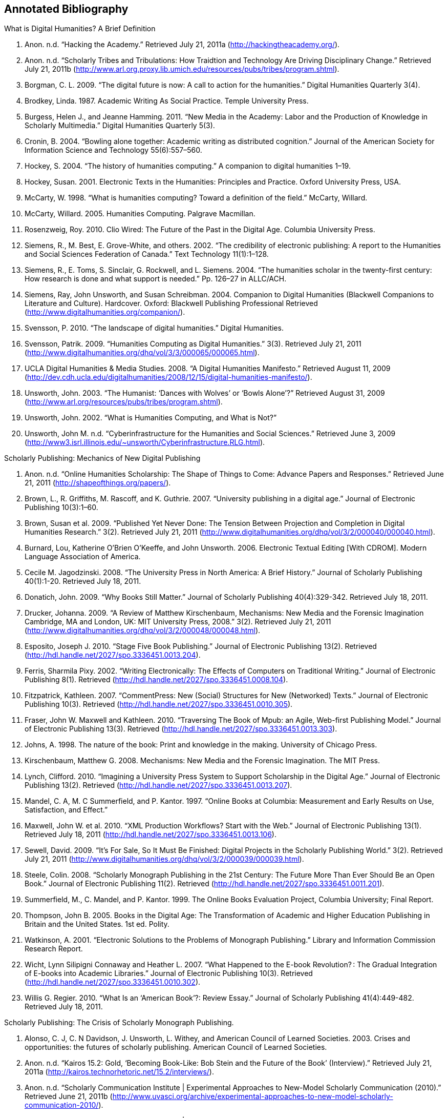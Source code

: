 == Annotated Bibliography


.What is Digital Humanities? A Brief Definition
. Anon. n.d. “Hacking the Academy.” Retrieved July 21, 2011a (http://hackingtheacademy.org/).
. Anon. n.d. “Scholarly Tribes and Tribulations: How Traidtion and Technology Are Driving Disciplinary Change.” Retrieved July 21, 2011b (http://www.arl.org.proxy.lib.umich.edu/resources/pubs/tribes/program.shtml).
. Borgman, C. L. 2009. “The digital future is now: A call to action for the humanities.” Digital Humanities Quarterly 3(4).
. Brodkey, Linda. 1987. Academic Writing As Social Practice. Temple University Press.
. Burgess, Helen J., and Jeanne Hamming. 2011. “New Media in the Academy: Labor and the Production of Knowledge in Scholarly Multimedia.” Digital Humanities Quarterly 5(3).
. Cronin, B. 2004. “Bowling alone together: Academic writing as distributed cognition.” Journal of the American Society for Information Science and Technology 55(6):557–560.
. Hockey, S. 2004. “The history of humanities computing.” A companion to digital humanities 1–19.
. Hockey, Susan. 2001. Electronic Texts in the Humanities: Principles and Practice. Oxford University Press, USA.
. McCarty, W. 1998. “What is humanities computing? Toward a definition of the field.” McCarty, Willard.
. McCarty, Willard. 2005. Humanities Computing. Palgrave Macmillan.
. Rosenzweig, Roy. 2010. Clio Wired: The Future of the Past in the Digital Age. Columbia University Press.
. Siemens, R., M. Best, E. Grove-White, and others. 2002. “The credibility of electronic publishing: A report to the Humanities and Social Sciences Federation of Canada.” Text Technology 11(1):1–128.
. Siemens, R., E. Toms, S. Sinclair, G. Rockwell, and L. Siemens. 2004. “The humanities scholar in the twenty-first century: How research is done and what support is needed.” Pp. 126–27 in ALLC/ACH.
. Siemens, Ray, John Unsworth, and Susan Schreibman. 2004. Companion to Digital Humanities (Blackwell Companions to Literature and Culture). Hardcover. Oxford: Blackwell Publishing Professional Retrieved (http://www.digitalhumanities.org/companion/).
. Svensson, P. 2010. “The landscape of digital humanities.” Digital Humanities.
. Svensson, Patrik. 2009. “Humanities Computing as Digital Humanities.” 3(3). Retrieved July 21, 2011 (http://www.digitalhumanities.org/dhq/vol/3/3/000065/000065.html).
. UCLA Digital Humanities & Media Studies. 2008. “A Digital Humanities Manifesto.” Retrieved August 11, 2009 (http://dev.cdh.ucla.edu/digitalhumanities/2008/12/15/digital-humanities-manifesto/).
. Unsworth, John. 2003. “The Humanist: ‘Dances with Wolves’ or ‘Bowls Alone’?” Retrieved August 31, 2009 (http://www.arl.org/resources/pubs/tribes/program.shtml).
. Unsworth, John. 2002. “What is Humanities Computing, and What is Not?”
. Unsworth, John M. n.d. “Cyberinfrastructure for the Humanities and Social Sciences.” Retrieved June 3, 2009 (http://www3.isrl.illinois.edu/~unsworth/Cyberinfrastructure.RLG.html).

.Disciplines & Boundaries
.Abbott, A. 1995a. “Boundaries of Social Work or Social Work of Boundaries?: The Social Service Review Lecture.” The Social Service Review 69(4):545–562.
.Abbott, A. 1995b. “Things of boundaries.” Journal article by Andrew Abbott; Social Research 62.
.Abbott, Andrew. 2001. Chaos of Disciplines. University Of Chicago Press.
.Borgman, Christine L. 2007. Scholarship in the digital age. MIT Press Retrieved (http://books.google.com/books?id=ZDDu3CuzDdMC).
.Cronin, B. 2003. “Scholarly communication and epistemic cultures.” New Review of Academic Librarianship 9(1):1–24.
.Kelty, C. M. 2008. Two bits: The cultural significance of free software. Duke University Press Books.

		
.Scholarly Publishing: Mechanics of New Digital Publishing
. Anon. n.d. “Online Humanities Scholarship: The Shape of Things to Come: Advance Papers and Responses.” Retrieved June 21, 2011 (http://shapeofthings.org/papers/).
. Brown, L., R. Griffiths, M. Rascoff, and K. Guthrie. 2007. “University publishing in a digital age.” Journal of Electronic Publishing 10(3):1–60.
. Brown, Susan et al. 2009. “Published Yet Never Done: The Tension Between Projection and Completion in Digital Humanities Research.” 3(2). Retrieved July 21, 2011 (http://www.digitalhumanities.org/dhq/vol/3/2/000040/000040.html).
. Burnard, Lou, Katherine O’Brien O’Keeffe, and John Unsworth. 2006. Electronic Textual Editing [With CDROM]. Modern Language Association of America.
. Cecile M. Jagodzinski. 2008. “The University Press in North America: A Brief History.” Journal of Scholarly Publishing 40(1):1-20. Retrieved July 18, 2011.
. Donatich, John. 2009. “Why Books Still Matter.” Journal of Scholarly Publishing 40(4):329-342. Retrieved July 18, 2011.
. Drucker, Johanna. 2009. “A Review of Matthew Kirschenbaum, Mechanisms: New Media and the Forensic Imagination Cambridge, MA and London, UK: MIT University Press, 2008.” 3(2). Retrieved July 21, 2011 (http://www.digitalhumanities.org/dhq/vol/3/2/000048/000048.html).
. Esposito, Joseph J. 2010. “Stage Five Book Publishing.” Journal of Electronic Publishing 13(2). Retrieved (http://hdl.handle.net/2027/spo.3336451.0013.204).
. Ferris, Sharmila Pixy. 2002. “Writing Electronically: The Effects of Computers on Traditional Writing.” Journal of Electronic Publishing 8(1). Retrieved (http://hdl.handle.net/2027/spo.3336451.0008.104).
. Fitzpatrick, Kathleen. 2007. “CommentPress: New (Social) Structures for New (Networked) Texts.” Journal of Electronic Publishing 10(3). Retrieved (http://hdl.handle.net/2027/spo.3336451.0010.305).
. Fraser, John W. Maxwell and Kathleen. 2010. “Traversing The Book of Mpub: an Agile, Web-first Publishing Model.” Journal of Electronic Publishing 13(3). Retrieved (http://hdl.handle.net/2027/spo.3336451.0013.303).
. Johns, A. 1998. The nature of the book: Print and knowledge in the making. University of Chicago Press.
. Kirschenbaum, Matthew G. 2008. Mechanisms: New Media and the Forensic Imagination. The MIT Press.
. Lynch, Clifford. 2010. “Imagining a University Press System to Support Scholarship in the Digital Age.” Journal of Electronic Publishing 13(2). Retrieved (http://hdl.handle.net/2027/spo.3336451.0013.207).
. Mandel, C. A, M. C Summerfield, and P. Kantor. 1997. “Online Books at Columbia: Measurement and Early Results on Use, Satisfaction, and Effect.”
. Maxwell, John W. et al. 2010. “XML Production Workflows? Start with the Web.” Journal of Electronic Publishing 13(1). Retrieved July 18, 2011 (http://hdl.handle.net/2027/spo.3336451.0013.106).
. Sewell, David. 2009. “It’s For Sale, So It Must Be Finished: Digital Projects in the Scholarly Publishing World.” 3(2). Retrieved July 21, 2011 (http://www.digitalhumanities.org/dhq/vol/3/2/000039/000039.html).
. Steele, Colin. 2008. “Scholarly Monograph Publishing in the 21st Century: The Future More Than Ever Should Be an Open Book.” Journal of Electronic Publishing 11(2). Retrieved (http://hdl.handle.net/2027/spo.3336451.0011.201).
. Summerfield, M., C. Mandel, and P. Kantor. 1999. The Online Books Evaluation Project, Columbia University; Final Report.
. Thompson, John B. 2005. Books in the Digital Age: The Transformation of Academic and Higher Education Publishing in Britain and the United States. 1st ed. Polity.
. Watkinson, A. 2001. “Electronic Solutions to the Problems of Monograph Publishing.” Library and Information Commission Research Report.
. Wicht, Lynn Silipigni Connaway and Heather L. 2007. “What Happened to the E-book Revolution? : The Gradual Integration of E-books into Academic Libraries.” Journal of Electronic Publishing 10(3). Retrieved (http://hdl.handle.net/2027/spo.3336451.0010.302).
. Willis G. Regier. 2010. “What Is an ‘American Book’?: Review Essay.” Journal of Scholarly Publishing 41(4):449-482. Retrieved July 18, 2011.
    
.Scholarly Publishing: The Crisis of Scholarly Monograph Publishing. 
. Alonso, C. J, C. N Davidson, J. Unsworth, L. Withey, and American Council of Learned Societies. 2003. Crises and opportunities: the futures of scholarly publishing. American Council of Learned Societies.
. Anon. n.d. “Kairos 15.2: Gold, ‘Becoming Book-Like: Bob Stein and the Future of the Book’ (Interview).” Retrieved July 21, 2011a (http://kairos.technorhetoric.net/15.2/interviews/).
. Anon. n.d. “Scholarly Communication Institute | Experimental Approaches to New-Model Scholarly Communication (2010).” Retrieved June 21, 2011b (http://www.uvasci.org/archive/experimental-approaches-to-new-model-scholarly-communication-2010/).
. Anon. n.d. “Scholarly Communication Institute | SCI 8 Readings.” Retrieved June 21, 2011c (http://www.uvasci.org/archive/experimental-approaches-to-new-model-scholarly-communication-2010/readings/).
. Davidson, C. N. 2004. “The futures of scholarly publishing.” Journal of scholarly publishing 35(3):129–142.
. Fitzpatrick, K. 2010. “Planned obsolescence: Publishing, technology, and the future of the academy.”
. Greco, Albert N., and Robert M. Wharton. 2010. “The Market Demand for University Press Books 2008–15.” Journal of Scholarly Publishing 42(1):1-15. Retrieved July 18, 2011.
. Greenblatt, S. 2002. “Call for Action on Problems in Scholarly Book Publishing: A Special Letter from the President.” MLA Documents and Reports 28.
. Harley, D., S. K Acord, S. Earl-Novell, S. Lawrence, and C. J King. 2010. “Assessing the future landscape of scholarly communication: An exploration of faculty values and needs in seven disciplines.”
. Harley, D., and S. Krzys Acord. 2010. “Peer Review in Academic Promotion and Publishing: Its Meaning, Locus, and Future.”
. James, Stephen. 2011. “Flogging a Dead Book?: Prospects for the Scholarly Book and the University Press in Australia.” Journal of Scholarly Publishing 42(2):182-204. Retrieved July 18, 2011.
. Lynch, Clifford. 2010. “Imagining a University Press System to Support Scholarship in the Digital Age.” Journal of Electronic Publishing 13(2). Retrieved (http://hdl.handle.net/2027/spo.3336451.0013.207).
. Steele, Colin. 2008. “Scholarly Monograph Publishing in the 21st Century: The Future More Than Ever Should Be an Open Book.” Journal of Electronic Publishing 11(2). Retrieved (http://hdl.handle.net/2027/spo.3336451.0011.201).
. Thompson, J. W. 2002. “The death of the scholarly monograph in the humanities? Citation patterns in literary scholarship.” Libri 52(3):121–136.
. Unsworth, J. M. 2003. “The crisis in scholarly publishing in the humanities.” ARL Bimonthly Report 228.
. Waters, L. 2000. “A modest proposal for preventing the books of the members of the MLA from being a burden to their authors, publishers, or audiences.” Publications of the Modern Language Association of America 315–317.
. Waters, Lindsay, and Jana L. Argersinger. 2009. “Slow Writing; or, Getting Off the Book Standard: What Can Journal Editors Do?” Journal of Scholarly Publishing 40(2):129-142. Retrieved July 18, 2011.
. Wicht, Lynn Silipigni Connaway and Heather L. 2007. “What Happened to the E-book Revolution? : The Gradual Integration of E-books into Academic Libraries.” Journal of Electronic Publishing 10(3). Retrieved (http://hdl.handle.net/2027/spo.3336451.0010.302).
    
.Situated Work Practice: Ethnomethodology & Situated Action
. Ackerman, M. S. 2000. “The intellectual challenge of CSCW: The gap between social requirements and technical feasibility.” Human–Computer Interaction 15(2):179–203.
. Bowers, J., G. Button, and W. Sharrock. 1995. “Workflow from within and without: Technology and cooperative work on the print industry shopfloor.” Pp. 51–66 in Proceedings of the fourth conference on European Conference on Computer-Supported Cooperative Work.
. Button, Graham, and Richard Harper. 1995. “The relevance of “work-practice” for design.” Computer Supported Cooperative Work 4:263–280. Retrieved May 3, 2011.
. Carroll, J. M. 2003. Situated Action in the Zeitgeist of Human-Computer Interaction. JSTOR.
. Dourish, Paul. 2001. Where the Action Is: The Foundations of Embodied Interaction. The MIT Press.
. Garfinkel, H. 2002. Ethnomethodology’s program: Working out Durkeim’s aphorism. Rowman & Littlefield Pub Inc.
. Garfinkel, H., and A. W Rawls. 2006. Seeing sociologically: The routine grounds of social action. Paradigm Pub.
. Goodwin, C. 1994. “Professional vision.” American anthropologist 96(3):606–633.
. Heath, C., and P. Luff. 2000. Technology in action. Cambridge Univ Pr.
. Hutchby, Ian. 2001. “Technologies, Texts and Affordances.” Sociology 35(2):441 -456. Retrieved May 11, 2011.
. Lindtner, S., J. Chen, G. R Hayes, and P. Dourish. 2011. “Towards a framework of publics: Re-encountering media sharing and its user.” ACM Transactions on Computer-Human Interaction (TOCHI) 18(2):5.
. Lynch, Michael. 1997. Scientific Practice and Ordinary Action: Ethnomethodology and Social Studies of Science. Cambridge University Press.
. Rawls, Anne Warfield. 2008. “Harold Garfinkel, Ethnomethodology and Workplace Studies.” Organization Studies 29(5):701 -732. Retrieved July 18, 2011.
. Suchman, L. 1994. “Do categories have politics?” Computer Supported Cooperative Work (CSCW) 2(3):177–190.
. Suchman, Lucy. 2006. Human-Machine Reconfigurations: Plans and Situated Actions. 2nd ed. Cambridge University Press.
. Szymanski, Margaret H., and Jack Whalen. 2011. Making Work Visible: Ethnographically Grounded Case Studies of Work Practice. 1st ed. Cambridge University Press.
    

.Situated Work Practice: Communities of Practice
. Brown, J. S, and P. Duguid. 2001. “Knowledge and organization: A social-practice perspective.” Organization science 198–213.
. Brown, J. S, and P. Duguid. 1991. “Organizational learning and communities-of-practice: Toward a unified view of working, learning, and innovation.” Organization science 2(1):40–57.
. Duguid, P. 2005. “‘The art of knowing’: social and tacit dimensions of knowledge and the limits of the community of practice.” The Information Society 21(2):109–118.
. Lave, Jean, and Etienne Wenger. 1991. Situated Learning: Legitimate Peripheral Participation. 1st ed. Cambridge University Press.
. Orlikowski, W. J. 2002. “Knowing in practice: Enacting a collective capability in distributed organizing.” Organization Science 249–273.
. Orlikowski, Wanda J. 2000. “Using Technology and Constituting Structures: A Practice Lens for Studying Technology in Organizations.” ORGANIZATION SCIENCE 11(4):404-428. Retrieved May 3, 2011.
. Wenger, E. 1999. Communities of practice: Learning, meaning, and identity. Cambridge Univ Pr.
. Wenger, Etienne, Nancy White, and John D Smith. 2009. Digital Habitats; stewarding technology for communities. CPsquare.
    

.Situated Work Practice: Organizational Routine
. Becker, M., M. C Becker, and N. Lazaric. 2009. Organizational routines: advancing empirical research. Edward Elgar Publishing.
. Birnholtz, J. P, M. D Cohen, and S. V Hoch. 2007. “Organizational character: On the regeneration of camp poplar grove.” Organization Science 18(2):315.
. Cohen, M. D et al. 1996. “Routines and other recurring action patterns of organizations: contemporary research issues.” Industrial and Corporate Change 5(3):653.
. Cohen, Michael D. 2007. “Reading Dewey: Reflections on the Study of Routine.” Organization Studies 28(5):773 -786. Retrieved May 3, 2011.
. Feldman, M. S, and B. T Pentland. 2003. “Reconceptualizing Organizational Routines as a Source of Flexibility and Change.” Administrative Science Quarterly 48(1):94–121.
. Hales, Mike, and Joe Tidd. 2009. “The practice of routines and representations in design and development.” Industrial and Corporate Change 18(4):551 -574. Retrieved May 3, 2011.
. Pentland, Brian T, and Martha S Feldman. 2008. “Designing routines: On the folly of designing artifacts, while hoping for patterns of action.” Information and Organization 18:235–250. Retrieved May 12, 2011.
. Pentland, Brian T., and Martha S. Feldman. 2005. “Organizational routines as a unit of analysis.” Industrial and Corporate Change 14(5):793 -815. Retrieved May 3, 2011.